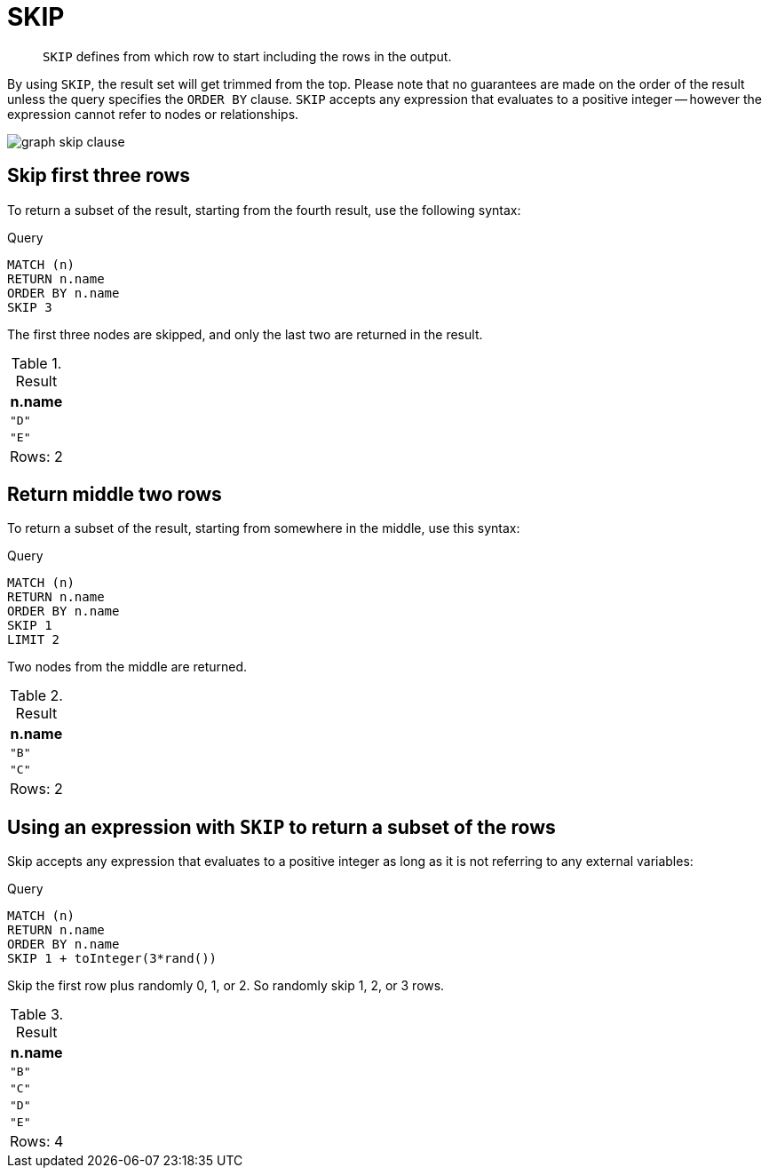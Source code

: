 :description: `SKIP` defines from which row to start including the rows in the output.

[[query-skip]]
= SKIP

[abstract]
--
`SKIP` defines from which row to start including the rows in the output.
--

By using `SKIP`, the result set will get trimmed from the top.
Please note that no guarantees are made on the order of the result unless the query specifies the `ORDER BY` clause.
`SKIP` accepts any expression that evaluates to a positive integer -- however the expression cannot refer to nodes or relationships.

image:graph_skip_clause.svg[]

////
CREATE
  (a {name: 'A'}),
  (b {name: 'B'}),
  (c {name: 'C'}),
  (d {name: 'D'}),
  (e {name: 'E'}),
  (a)-[:KNOWS]->(b),
  (a)-[:KNOWS]->(c),
  (a)-[:KNOWS]->(d),
  (a)-[:KNOWS]->(e)
////


[[skip-first-three-rows]]
== Skip first three rows

To return a subset of the result, starting from the fourth result, use the following syntax:

.Query
[source, cypher, indent=0]
----
MATCH (n)
RETURN n.name
ORDER BY n.name
SKIP 3
----

The first three nodes are skipped, and only the last two are returned in the result.

.Result
[role="queryresult",options="header,footer",cols="1*<m"]
|===
| +n.name+
| +"D"+
| +"E"+
1+d|Rows: 2
|===


[[skip-return-middle-rows]]
== Return middle two rows

To return a subset of the result, starting from somewhere in the middle, use this syntax:

.Query
[source, cypher, indent=0]
----
MATCH (n)
RETURN n.name
ORDER BY n.name
SKIP 1
LIMIT 2
----

Two nodes from the middle are returned.

.Result
[role="queryresult",options="header,footer",cols="1*<m"]
|===
| +n.name+
| +"B"+
| +"C"+
1+d|Rows: 2
|===


[[skip-using-expression]]
== Using an expression with `SKIP` to return a subset of the rows

Skip accepts any expression that evaluates to a positive integer as long as it is not referring to any external variables:

.Query
[source, cypher, indent=0]
----
MATCH (n)
RETURN n.name
ORDER BY n.name
SKIP 1 + toInteger(3*rand())
----

Skip the first row plus randomly 0, 1, or 2.
So randomly skip 1, 2, or 3 rows.

.Result
[role="queryresult",options="header,footer",cols="1*<m"]
|===
| +n.name+
| +"B"+
| +"C"+
| +"D"+
| +"E"+
1+d|Rows: 4
|===


